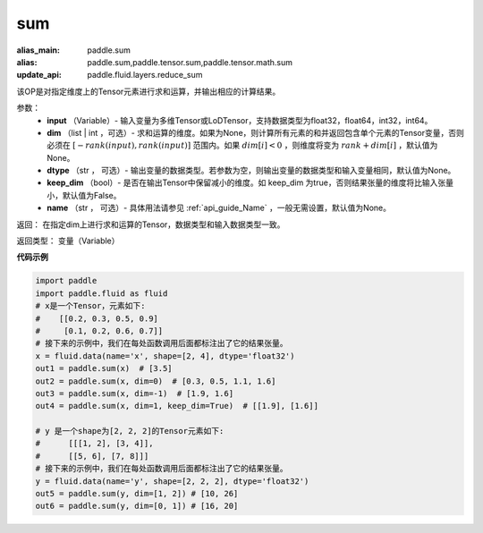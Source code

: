 .. _cn_api_tensor_sum:

sum
-------------------------------

.. py:function:: paddle.sum(input, dim=None, dtype=None, keep_dim=False, name=None)

:alias_main: paddle.sum
:alias: paddle.sum,paddle.tensor.sum,paddle.tensor.math.sum
:update_api: paddle.fluid.layers.reduce_sum






该OP是对指定维度上的Tensor元素进行求和运算，并输出相应的计算结果。

参数：
    - **input** （Variable）- 输入变量为多维Tensor或LoDTensor，支持数据类型为float32，float64，int32，int64。
    - **dim** （list | int ，可选）- 求和运算的维度。如果为None，则计算所有元素的和并返回包含单个元素的Tensor变量，否则必须在  :math:`[−rank(input),rank(input)]` 范围内。如果 :math:`dim [i] <0` ，则维度将变为 :math:`rank+dim[i]` ，默认值为None。
    - **dtype** （str ， 可选）- 输出变量的数据类型。若参数为空，则输出变量的数据类型和输入变量相同，默认值为None。
    - **keep_dim** （bool）- 是否在输出Tensor中保留减小的维度。如 keep_dim 为true，否则结果张量的维度将比输入张量小，默认值为False。
    - **name** （str ， 可选）- 具体用法请参见 :ref:`api_guide_Name` ，一般无需设置，默认值为None。

返回：  在指定dim上进行求和运算的Tensor，数据类型和输入数据类型一致。

返回类型：  变量（Variable）

**代码示例**

..  code-block:: python

      import paddle
      import paddle.fluid as fluid
      # x是一个Tensor，元素如下:
      #    [[0.2, 0.3, 0.5, 0.9]
      #     [0.1, 0.2, 0.6, 0.7]]
      # 接下来的示例中，我们在每处函数调用后面都标注出了它的结果张量。
      x = fluid.data(name='x', shape=[2, 4], dtype='float32')
      out1 = paddle.sum(x)  # [3.5]
      out2 = paddle.sum(x, dim=0)  # [0.3, 0.5, 1.1, 1.6]
      out3 = paddle.sum(x, dim=-1)  # [1.9, 1.6]
      out4 = paddle.sum(x, dim=1, keep_dim=True)  # [[1.9], [1.6]]

      # y 是一个shape为[2, 2, 2]的Tensor元素如下:
      #      [[[1, 2], [3, 4]],
      #      [[5, 6], [7, 8]]]
      # 接下来的示例中，我们在每处函数调用后面都标注出了它的结果张量。
      y = fluid.data(name='y', shape=[2, 2, 2], dtype='float32')
      out5 = paddle.sum(y, dim=[1, 2]) # [10, 26]
      out6 = paddle.sum(y, dim=[0, 1]) # [16, 20]
